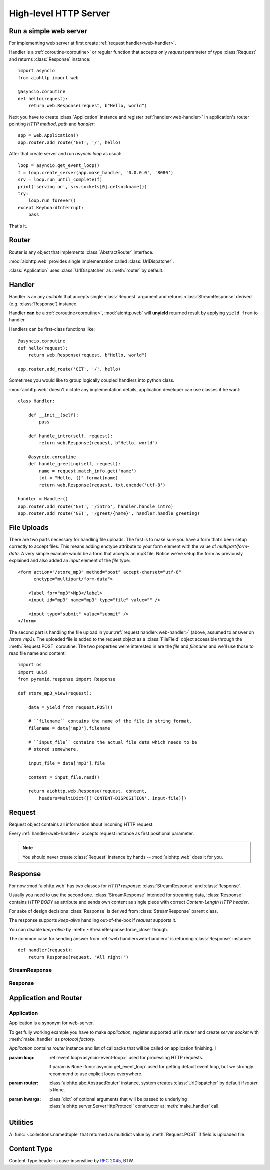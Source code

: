 .. _web:

.. highlight:: python

High-level HTTP Server
======================

.. module:: aiohttp.web

.. versionadded:: 0.10

Run a simple web server
-----------------------

For implementing web server at first create :ref:`request handler<web-handler>`.

Handler is a :ref:`coroutine<coroutine>` or regular function that
accepts only *request* parameter of type :class:`Request`
and returns :class:`Response` instance::

   import asyncio
   from aiohttp import web

   @asyncio.coroutine
   def hello(request):
       return web.Response(request, b"Hello, world")

Next you have to create :class:`Application` instance and register
:ref:`handler<web-handler>` in application's router pointing *HTTP
method*, *path* and *handler*::

   app = web.Application()
   app.router.add_route('GET', '/', hello)

After that create server and run *asyncio loop* as usual::

   loop = asyncio.get_event_loop()
   f = loop.create_server(app.make_handler, '0.0.0.0', '8080')
   srv = loop.run_until_complete(f)
   print('serving on', srv.sockets[0].getsockname())
   try:
       loop.run_forever()
   except KeyboardInterrupt:
       pass

That's it.


.. _web-router:

Router
------

Router is any object that implements :class:`AbstractRouter` interface.

:mod:`aiohttp.web` provides single implementation called :class:`UrlDispatcher`.

:class:`Application` uses :class:`UrlDispatcher` as :meth:`router` by default.

.. _web-handler:

Handler
-------

Handler is an any *callable* that accepts single :class:`Request`
argument and returns :class:`StreamResponse` derived
(e.g. :class:`Response`) instance.

Handler **can** be a :ref:`coroutine<coroutine>`, :mod:`aiohttp.web` will
**unyield** returned result by applying ``yield from`` to handler.

Handlers can be first-class functions like::

   @asyncio.coroutine
   def hello(request):
       return web.Response(request, b"Hello, world")

   app.router.add_route('GET', '/', hello)

Sometimes you would like to group logically coupled handlers into python class.

:mod:`aiohttp.web` doesn't dictate any implementation details,
application developer can use classes if he want::

   class Handler:

       def __init__(self):
           pass

       def handle_intro(self, request):
           return web.Response(request, b"Hello, world")

       @asyncio.coroutine
       def handle_greeting(self, request):
           name = request.match_info.get('name')
           txt = "Hello, {}".format(name)
           return web.Response(request, txt.encode('utf-8')

   handler = Handler()
   app.router.add_route('GET', '/intro', handler.handle_intro)
   app.router.add_route('GET', '/greet/{name}', handler.handle_greeting)


.. _web-file-upload:

File Uploads
------------

There are two parts necessary for handling file uploads. The first is
to make sure you have a form that’s been setup correctly to accept
files. This means adding enctype attribute to your form element with
the value of *multipart/form-data*. A very simple example would be a
form that accepts an mp3 file. Notice we’ve setup the form as
previously explained and also added an *input* element of the *file*
type::

   <form action="/store_mp3" method="post" accept-charset="utf-8"
         enctype="multipart/form-data">

       <label for="mp3">Mp3</label>
       <input id="mp3" name="mp3" type="file" value="" />

       <input type="submit" value="submit" />
   </form>

The second part is handling the file upload in your :ref:`request
handler<web-handler>` (above, assumed to answer on
*/store_mp3*). The uploaded file is added to the request object as
a :class:`FileField` object accessible through the :meth:`Request.POST`
coroutine. The two properties we’re interested in are the *file* and
*filename* and we’ll use those to read file name and content::

    import os
    import uuid
    from pyramid.response import Response

    def store_mp3_view(request):

        data = yield from request.POST()

        # ``filename`` contains the name of the file in string format.
        filename = data['mp3'].filename

        # ``input_file`` contains the actual file data which needs to be
        # stored somewhere.

        input_file = data['mp3'].file

        content = input_file.read()

        return aiohttp.web.Response(request, content,
            headers=MultiDict([('CONTENT-DISPOSITION', input-file)])


.. _web-request:


Request
-------

Request object contains all information about incoming HTTP request.

Every :ref:`handler<web-handler>` accepts request instance as first
positional parameter.

.. note::

   You should never create :class:`Request` instance by hands --
   :mod:`aiohttp.web` does it for you.

.. class:: Request

   .. attribute:: method

      *HTTP method*, read only property.

      The value is upper-cased :class:`str` like ``"GET"``,
      ``"POST"``, ``"PUT"`` etc.

   .. attribute:: version

      *HTTP version* of request, read only property.

      Returns :class:`aiohttp.protocol.HttpVersion` instance.

   .. attribute:: host

      *HOST* header of request, read only property.

      Returns :class:`str` or ``None`` if HTTP request has no *HOST* header.

   .. attribute:: path_qs

      The URL including PATH_INFO and the query string. e.g, ``/app/blog?id=10``

      Read only :class:`str` property.

   .. attribute:: path

      The URL including *PATH INFO* without the host or scheme. e.g.,
      ``/app/blog``

      Read only :class:`str` property.

   .. attribute:: query_string

      The query string in the URL, e.g., ``id=10``

      Read only :class:`str` property.

   .. attribute:: GET

      A multidict with all the variables in the query string.

      Read only :class:`~aiohttp.multidict.MultiDict` lazy property.

   .. attribute:: headers

      A case-insensitive multidict with all headers.

      Read only :class:`~aiohttp.multidict.CaseInsensitiveMultiDict`
      lazy property.

   .. attribute:: keep_alive

      ``True`` if keep-alive connection enabled by HTTP client and
      protocol version supports it, otherwise ``False``.

      Read only :class:`bool` property.

   .. attribute:: match_info

      Read only property with :class:`~aiohttp.abc.AbstractMatchInfo`
      instance for result of route resolving.

      .. note::

         Exact type of property depends on used router.  If
         ``app.router`` is :class:`UrlDispatcher` the property contains
         :class:`UrlMappingMatchInfo` instance.

   .. attribute:: app

      An :class:`Application` instance used to call :ref:`request handler
      <web-handler>`, read only property.

   .. attribute:: cookies

      A multidict of all request's cookies.

      Read only :class:`~aiohttp.multidict.MultiDict` lazy property.

   .. attribute:: payload

      A :class:`~aiohttp.streams.FlowControlStreamReader` instance,
      input stream for reading request's *BODY*.

      Read only property.

   .. attribute:: content_type

      Read only property with *content* part of *Content-Type* header.

      Returns :class:`str` like ``'text/html'``

      .. note::

         Returns value is ``'application/octet-stream'`` if no
         Content-Type header present in HTTP headers according to
         :rfc:`2616`

   .. attribute:: charset

      Read only property that specifies *encoding* for request BODY.

      The value is parsed from *Content-Type* HTTP header.

      Returns :class:`str` like ``'utf-8'`` or ``None`` if
      *Content-Type* has no charset information.

   .. attribute:: content_length

      Read only property that returns length of request BODY.

      The value is parsed from *Content-Length* HTTP header.

      Returns :class:`int` or ``None`` if *Content-Length* is absent.

   .. method:: read()

      Read request body, returns :class:`bytes` object with body content.

      The method is a :ref:`coroutine <coroutine>`.

      .. warning::

         The method doesn't store read data internally, subsequent
         :meth:`~Request.read` call will return empty bytes ``b''``.

   .. method:: text()

      Read request body, decode it using :attr:`charset` encoding or
      ``UTF-8`` if no encoding was specified in *MIME-type*.

      Returns :class:`str` with body content.

      The method is a :ref:`coroutine <coroutine>`.

      .. warning::

         The method doesn't store read data internally, subsequent
         :meth:`~Request.text` call will return empty string ``''``.

   .. method:: json(*, loader=json.loads)

      Read request body decoded as *json*.

      The method is just a boilerplate :ref:`coroutine <coroutine>`
      implemented as::

         @asyncio.coroutine
         def json(self, *, loader=json.loads):
             body = yield from self.text()
             return loader(body)

      :param callable loader: any callable that accepts :class:`str`
                              and returns :class:`dict` with parsed
                              JSON (:func:`json.loads` by default).

      .. warning::

         The method doesn't store read data internally, subsequent
         :meth:`~Request.json` call will raise an exception.

   .. method:: POST()

      A :ref:`coroutine <coroutine>` that reads POST parameters from
      request body.

      Returns :class:`~aiohttp.multidict.MultiDict` instance filled
      with parsed data.

      If :attr:`method` is not *POST*, *PUT* or *PATCH* or
      :attr:`content_type` is not empty or
      *application/x-www-form-urlencoded* or *multipart/form-data*
      returns empty multidict.

      .. warning::

         The method **does** store read data internally, subsequent
         :meth:`~Request.POST` call will return the same value.

   .. method:: release()

      Release request.

      Eat unread part of HTTP BODY if present.

      The method is a :ref:`coroutine <coroutine>`.

      .. note::

          User code may never call :meth:`~Request.release`, all
          required work will be processed by :mod:`aiohttp.web`
          internal machinery.


.. _web-response:


Response
--------

For now :mod:`aiohttp.web` has two classes for *HTTP response*:
:class:`StreamResponse` and :class:`Response`.

Usually you need to use the second one. :class:`StreamResponse`
intended for streaming data, :class:`Response` contains *HTTP BODY* as
attribute and sends own content as single piece with correct
*Content-Length HTTP header*.

For sake of design decisions :class:`Response` is derived from
:class:`StreamResponse` parent class.

The response supports *keep-alive* handling out-of-the-box if
*request* supports it.

You can disable *keep-alive* by :meth:`~StreamResponse.force_close` though.

The common case for sending answer from :ref:`web
handler<web-handler>` is returning :class:`Response` instance::

   def handler(request):
       return Response(request, "All right!")


StreamResponse
^^^^^^^^^^^^^^

.. class:: StreamResponse(request. *, status=200, reason=None)

   The base class for *HTTP response* handling.

   Contains methods for setting *HTTP response headers*, *cookies*,
   *response status code*, writing *HTTP response BODY* and so on.

   The most important thing you should to know about *response* --- it
   is *Finite State Machine*.

   That means you can do any manipulations on *headers*,
   *cookies* and *status code* only before :meth:`send_headers`
   called.

   Once you call :meth:`send_headers` or :meth:`write` any change of
   *HTTP header* part will raise :exc:`RuntimeError` exception.

   Any :meth:`write` call after :meth:`write_eof` is forbidden also.

   :param aiohttp.web.Request request: HTTP request object on that the
                                       response answers.

   :param int status: HTTP status code, ``200`` by default.

   :param str reason: HTTP reason. If param is ``None`` reason will be
                      calculated basing on *status*
                      parameter. Otherwise pass :class:`str` with
                      arbitrary *status* explanation..

   .. attribute:: request

      Read-only property for :class:`Request` object used for creating
      the response.

   .. attribute:: status

      Read-only property for *HTTP response status code*, :class:`int`.

      ``200`` (OK) by default.

   .. attribute:: reason

      Read-only property for *HTTP response reason*, :class:`str`.

      By default auto calculated basing on :attr:`status`, may be
      overridden in constructor of :class:`StreamResponse`.

   .. attribute:: keep_alive

      Read-only property, copy of :attr:`Request.keep_alive` by default.

      Can be switched to ``False`` by :meth:`force_close` call.

   .. method:: force_close

      Disable :attr:`keep_alive` for connection. There are no ways to
      enable it back.

   .. attribute:: headers

      :class:`~aiohttp.multidict.CaseInsensitiveMultiDict` instance
      for *outgoing* *HTTP headers*.

   .. attribute:: cookies

      An instance of :class:`http.cookies.SimpleCookie` for *outgoing* cookies.

      .. warning::

         Direct setting up *Set-Cookie* header may be overwritten by
         explicit calls to cookie manipulation.

         We are encourage using of :attr:`cookies` and
         :meth:`set_cookie`, :meth:`del_cookie` for cookie
         manipulations.

   .. method:: set_cookie(name, value, *, expires=None, \
                   domain=None, max_age=None, path=None, \
                   secure=None, httponly=None, version=None)

      Convenient way for setting :attr:`cookies`, allows to point
      additional cookie properties like *max_age* in single call.

      :param str name: cookie name

      :param str value: cookie value (will be converted to
                        :class:`str` if value has another type).

      :param expries: expiration date (optional)

      :param str domain: cookie domain (optional)

      :param int max_age: defines the lifetime of the cookie, in
                          seconds.  The delta-seconds value is a
                          decimal non- negative integer.  After
                          delta-seconds seconds elapse, the client
                          should discard the cookie.  A value of zero
                          means the cookie should be discarded
                          immediately.  (optional)

      :param str path: specifies the subset of URLs to
                       which this cookie applies. (optional)

      :param bool secure: attribute (with no value) directs
                          the user agent to use only (unspecified)
                          secure means to contact the origin server
                          whenever it sends back this cookie.
                          The user agent (possibly under the user's
                          control) may determine what level of
                          security it considers appropriate for
                          "secure" cookies.  The *secure* should be
                          considered security advice from the server
                          to the user agent, indicating that it is in
                          the session's interest to protect the cookie
                          contents. (optional)

      :param bool httponly: ``True`` if the cookie HTTP only (optional)

      :param int version: a decimal integer, identifies to which
                          version of the state management
                          specification the cookie
                          conforms. (Optional, *version*=1 by default)

   .. method:: del_cookie(name, *, domain=None, path=None)

      Deletes cookie.

      :param str name: cookie name

      :param str domain: optional cookie domain

      :param str path: optional cookie path

   .. attribute:: content_length

      *Content-Length* for outgoing response.

   .. attribute:: content_type

      *Content* part of *Content-Type* for outgoing response.

   .. attribute:: charset

      *Charset* aka *encoding* part of *Content-Type* for outgoing response.

   .. method:: send_headers()

      Send *HTTP header*. You should not change any header data after
      calling the method.

   .. method:: write(data)

      Send byte-ish data as part of *response BODY*.

      Calls :meth:`send_headers` if not been called.

      Raises :exc:`TypeError` if data is not :class:`bytes`,
      :class:`bytearray` or :class:`memoryview` instance.

      Raises :exc:`RuntimeError` if :meth:`write_eof` has been called.

   .. method:: write_eof()

      A :ref:`coroutine<coroutine>` *may* be called as mark of finish
      *HTTP response* processing.

      *Internal machinery* will call the method at the end of request
      processing if needed.

      After :meth:`write_eof` call any manipulations with *response*
      object are forbidden.

Response
^^^^^^^^

.. class:: Response(request, body=None, *, status=200, headers=None)

   The most usable response class, inherited from :class:`StreamResponse`.

   Accepts *body* argument for setting *HTTP response BODY*.

   Actual :attr:`body` sending is done in overridden
   :meth:`~StreamResponse.write_eof`.

   :param Request request: *HTTP request* object used for creation the response.

   :param bytes body: response's BODY

   :param int status: HTTP status code, 200 OK by default.

   :param collections.abc.Mapping headers: HTTP headers that should be added to
                           response's ones.

   .. attribute:: body

      Read-write attribute for storing response's content aka BODY,
      :class:`bytes`.

      Setting :attr:`body` also recalculates
      :attr:`~StreamResponse.content_length` value.

      Resetting :attr:`body` (assigning ``None``) set
      :attr:`~StreamResponse.content_length` to ``None`` also, dropping
      *Content-Length* HTTP header.


Application and Router
----------------------

Application
^^^^^^^^^^^

.. class:: Application(*, loop=None, router=None, **kwargs)

   Application is a synonym for web-server.

   To get fully working example you have to make *application*, register
   supported url in *router* and create *server socket* with
   :meth:`make_handler` as *protocol factory*.

   *Application* contains *router* instance and list of callbacks that
   will be called on application finishing.  I

   :param loop: :ref:`event loop<asyncio-event-loop>` used
                for processing HTTP requests.

                If param is ``None`` :func:`asyncio.get_event_loop`
                used for getting default event loop, but we strongly
                recommend to use explicit loops everywhere.

   :param router: :class:`aiohttp.abc.AbstractRouter` instance, system
                  creates :class:`UrlDispatcher` by default if
                  *router* is ``None``.

   :param kwargs: :class:`dict` of optional arguments that will be
                  passed to underlying
                  :class:`aiohttp.server.ServerHttpProtocol`
                  constructor at :meth:`make_handler` call.

   .. attribute:: router

      Readonly property that returns *router instance*.

   .. attribute:: loop

      Readonly property that returns :ref:`event loop<asyncio-event-loop>`.

   .. method:: make_handler()

      Creates HTTP protocol for handling requests.

      You should never call the method by hands but pass it to
      :meth:`~asyncio.BaseEventLoop.create_server` instead as
      *protocol_factory* parameter.

Utilities
---------

.. class:: FileField

   A :func:`~collections.namedtuple` that returned as multidict value
   by :meth:`Request.POST` if field is uploaded file.

   .. attribute:: name

      Field name

   .. attribute:: filename

      File name as specified by uploading (client) side.

   .. attribute:: file

      An :class:`io.IOBase` instance with content of uploaded file.

   .. attribute:: content_type

      *MIME type* of uploaded file, ``'text/plain'`` by default.

   .. seealso:: :ref:`web-file-upload`



Content Type
------------

Content-Type header is case-insensitive by :rfc:`2045`, BTW.
